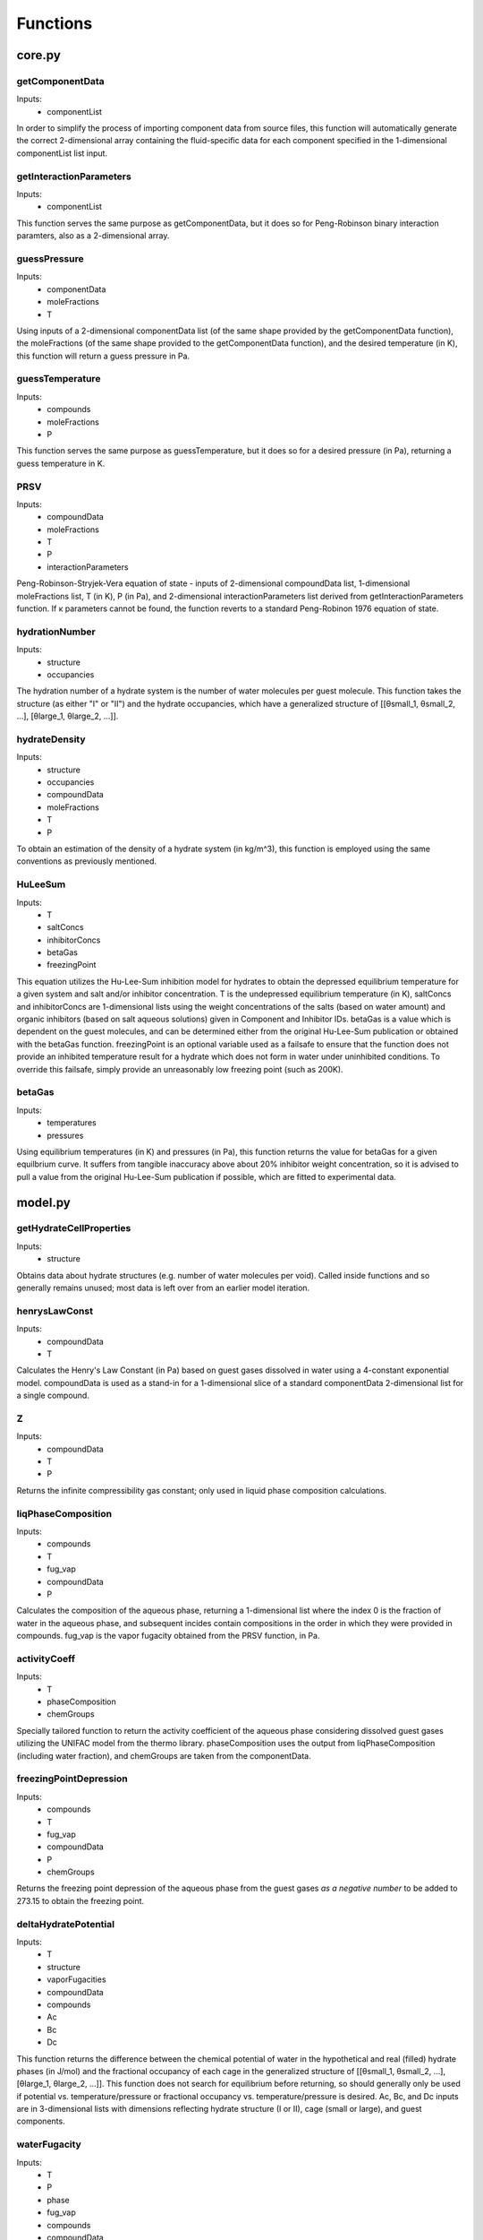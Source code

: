 Functions
=========

#######
core.py
#######

getComponentData
****************
Inputs:
    *   componentList

In order to simplify the process of importing component data from source files, this function will
automatically generate the correct 2-dimensional array containing the fluid-specific data for
each component specified in the 1-dimensional componentList list input.

getInteractionParameters
************************
Inputs:
    *   componentList
  
This function serves the same purpose as getComponentData, but it does so for Peng-Robinson binary
interaction paramters, also as a 2-dimensional array.

guessPressure
*************
Inputs:
    *   componentData
    *   moleFractions
    *   T
  
Using inputs of a 2-dimensional componentData list (of the same shape provided by the
getComponentData function), the moleFractions (of the same shape provided to the getComponentData
function), and the desired temperature (in K), this function will return a guess pressure in Pa.

guessTemperature
****************
Inputs:
    *   compounds
    *   moleFractions
    *   P
  
This function serves the same purpose as guessTemperature, but it does so for a desired pressure
(in Pa), returning a guess temperature in K.

PRSV
****
Inputs:
    *   compoundData
    *   moleFractions
    *   T
    *   P
    *   interactionParameters
  
Peng-Robinson-Stryjek-Vera equation of state - inputs of 2-dimensional compoundData list,
1-dimensional moleFractions list, T (in K), P (in Pa), and 2-dimensional interactionParameters
list derived from getInteractionParameters function. If κ parameters cannot be found, the function
reverts to a standard Peng-Robinon 1976 equation of state.

hydrationNumber
***************
Inputs:
    *   structure
    *   occupancies
  
The hydration number of a hydrate system is the number of water molecules per guest molecule. This
function takes the structure (as either "I" or "II") and the hydrate occupancies, which have a 
generalized structure of [[θsmall_1, θsmall_2, ...], [θlarge_1, θlarge_2, ...]].

hydrateDensity
**************
Inputs:
    *   structure
    *   occupancies
    *   compoundData
    *   moleFractions
    *   T
    *   P
  
To obtain an estimation of the density of a hydrate system (in kg/m^3), this function is employed
using the same conventions as previously mentioned.

HuLeeSum
********
Inputs:
    *   T
    *   saltConcs
    *   inhibitorConcs
    *   betaGas
    *   freezingPoint
  
This equation utilizes the Hu-Lee-Sum inhibition model for hydrates to obtain the depressed
equilibrium temperature for a given system and salt and/or inhibitor concentration. T is the 
undepressed equilibrium temperature (in K), saltConcs and inhibitorConcs are 1-dimensional lists
using the weight concentrations of the salts (based on water amount) and organic inhibitors (based 
on salt aqueous solutions) given in Component and Inhibitor IDs. betaGas is a value which is
dependent on the guest molecules, and can be determined either from the original Hu-Lee-Sum
publication or obtained with the betaGas function. freezingPoint is an optional variable used as a 
failsafe to ensure that the function does not provide an inhibited temperature result for a 
hydrate which does not form in water under uninhibited conditions. To override this failsafe, 
simply provide an unreasonably low freezing point (such as 200K).

betaGas
*******
Inputs:
    *   temperatures
    *   pressures
  
Using equilibrium temperatures (in K) and pressures (in Pa), this function returns the value for
betaGas for a given equilbrium curve. It suffers from tangible inaccuracy above about 20%
inhibitor weight concentration, so it is advised to pull a value from the original Hu-Lee-Sum
publication if possible, which are fitted to experimental data.

########
model.py
########

getHydrateCellProperties
************************
Inputs:
    *   structure
  
Obtains data about hydrate structures (e.g. number of water molecules per void). Called inside
functions and so generally remains unused; most data is left over from an earlier model iteration.

henrysLawConst
**************
Inputs:
    *   compoundData
    *   T
  
Calculates the Henry's Law Constant (in Pa) based on guest gases dissolved in water using a
4-constant exponential model. compoundData is used as a stand-in for a 1-dimensional slice of 
a standard componentData 2-dimensional list for a single compound.

Z
***
Inputs:
    *   compoundData
    *   T
    *   P
  
Returns the infinite compressibility gas constant; only used in liquid phase composition
calculations.

liqPhaseComposition
*******************
Inputs:
    *   compounds
    *   T
    *   fug_vap
    *   compoundData
    *   P
  
Calculates the composition of the aqueous phase, returning a 1-dimensional list where the index 0
is the fraction of water in the aqueous phase, and subsequent incides contain compositions in the
order in which they were provided in compounds. fug_vap is the vapor fugacity obtained from the
PRSV function, in Pa.

activityCoeff
*************
Inputs:
    *   T
    *   phaseComposition
    *   chemGroups
  
Specially tailored function to return the activity coefficient of the aqueous phase considering
dissolved guest gases utilizing the UNIFAC model from the thermo library. phaseComposition uses 
the output from liqPhaseComposition (including water fraction), and chemGroups are taken from
the componentData.

freezingPointDepression
***********************
Inputs:
    *   compounds
    *   T
    *   fug_vap
    *   compoundData
    *   P
    *   chemGroups
  
Returns the freezing point depression of the aqueous phase from the guest gases *as a negative
number* to be added to 273.15 to obtain the freezing point.

deltaHydratePotential
*********************
Inputs:
    *   T
    *   structure
    *   vaporFugacities
    *   compoundData
    *   compounds
    *   Ac
    *   Bc
    *   Dc

This function returns the difference between the chemical potential of water in the hypothetical 
and real (filled) hydrate phases (in J/mol) and the fractional occupancy of each cage in the
generalized structure of [[θsmall_1, θsmall_2, ...], [θlarge_1, θlarge_2, ...]]. This function
does not search for equilibrium before returning, so should generally only be used if potential
vs. temperature/pressure or fractional occupancy vs. temperature/pressure is desired. Ac, Bc, and
Dc inputs are in 3-dimensional lists with dimensions reflecting hydrate structure (I or II), 
cage (small or large), and guest components.


waterFugacity
*************
Inputs:
    *   T
    *   P
    *   phase
    *   fug_vap
    *   compounds
    *   compoundData

Returns the fugacity of the aqueous phase (in Pa) for given conditions, where phase is either "ice"
or "liquid".

hydrateFugacity
***************
Inputs:
    *   T
    *   P
    *   PvapConsts
    *   structure
    *   fug_vap
    *   compounds
    *   compoundData
    *   Ac
    *   Bc
    *   Dc

Returns the fugacity of the hydrate phase (in Pa) for given conditions; Ac, Bc, and Dc inputs are 
in 3-dimensional lists with dimensions reflecting hydrate structure (I or II),  cage (small or 
large), and guest components.

class KlaudaSandler2003
************************
Inputs:
    *   componentList
    *   moleFractions
    *   definedVarible = "T"
    *   temperature = None
    *   pressure = None

Properties:
    *   componentData
    *   interactionParameters
    *   componentList
    *   moleFractions
    *   definedVarible
    *   temperature
    *   pressure
    *   simResults
    *   eqStructure
    *   eqFrac
    *   equilPhase
    *   hydrationNumber
    *   hydrateDensity
    *   freezingPoint

Main simulation class for this library. If definedVariable is set to "T", temperature is mandatory 
and pressure is optional, but a guess pressure can be put in. If definedVariable is set to "P", 
pressure is mandatory and temperature is optional, but a guess temperature can be put in. Usage
examples are available in Usage Examples.